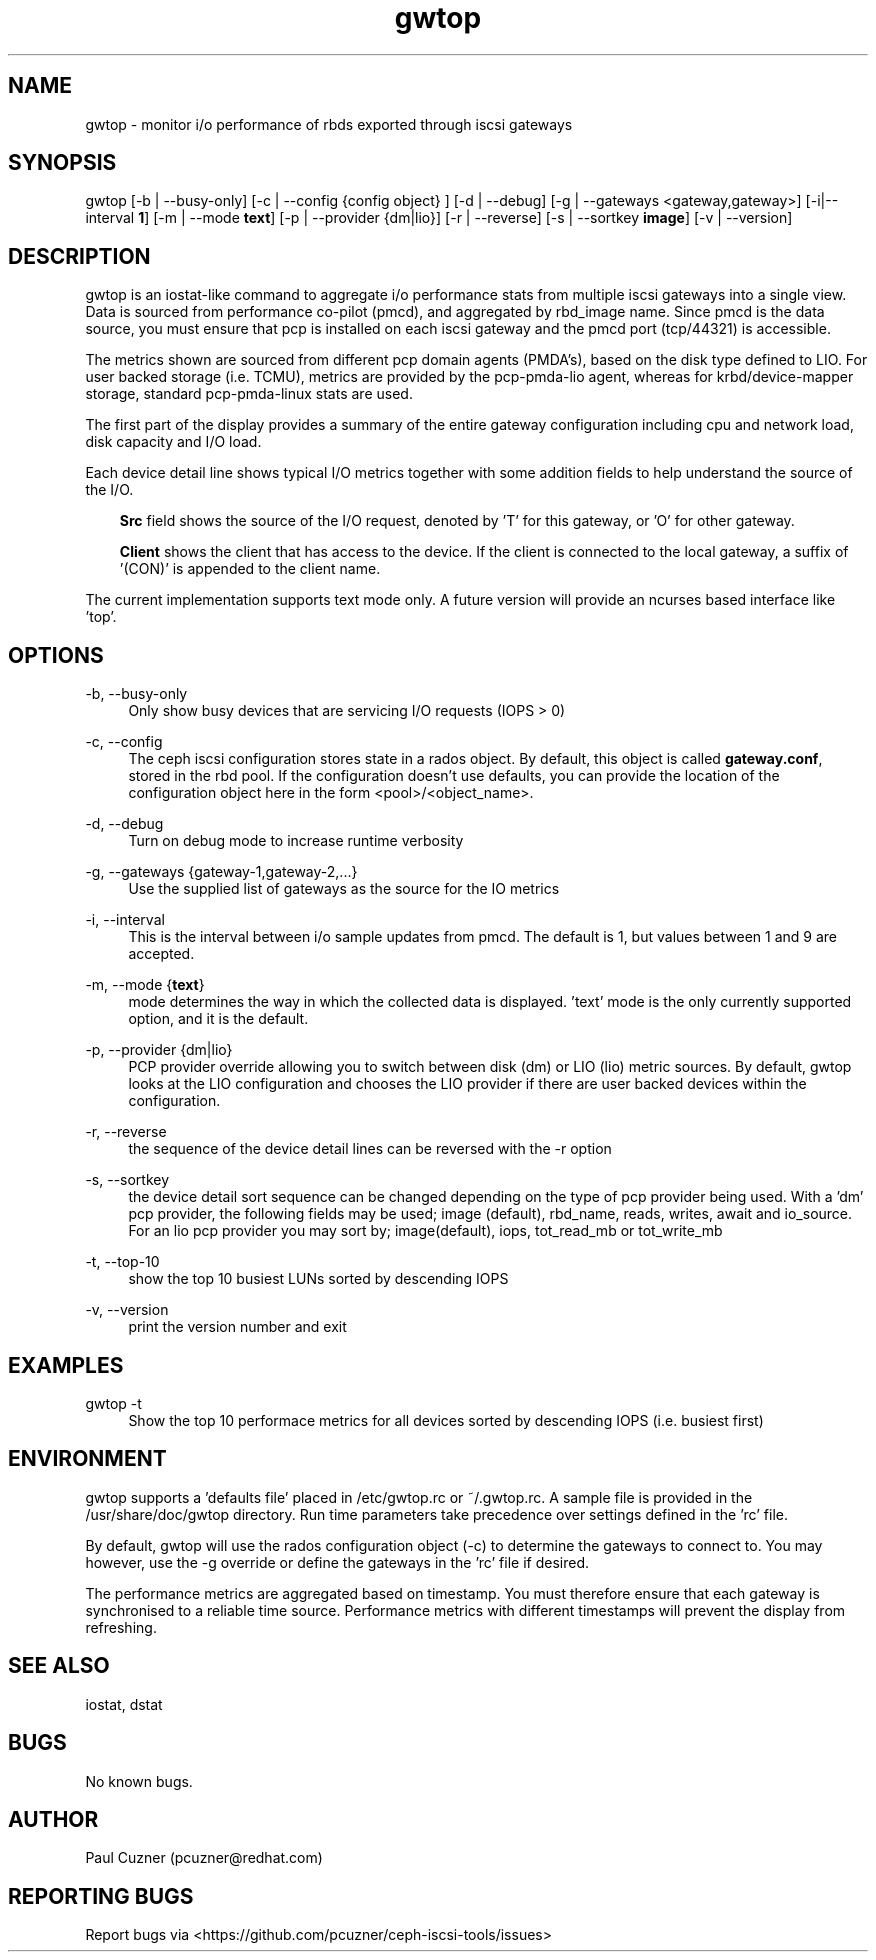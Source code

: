 .\" Manpage for gwtop
.\" Contact pcuzner@redhat.com to correct errors or typos.
.TH gwtop 8 "Ceph iSCSI Gateway Tools" "20 Dec 2016" "Ceph iSCSI Gateway Tools"
.SH NAME
gwtop \- monitor i/o performance of rbds exported through iscsi gateways
.SH SYNOPSIS
gwtop [-b | --busy-only] [-c | --config {config object} ] [-d | --debug]
[-g | --gateways <gateway,gateway>] [-i|--interval \fB1\fR]
[-m | --mode \fBtext\fR] [-p | --provider {dm|lio}]
[-r | --reverse] [-s | --sortkey \fBimage\fR] [-v | --version]
.SH DESCRIPTION
gwtop is an iostat-like command to aggregate i/o performance stats from
multiple iscsi gateways into a single view. Data is sourced from performance
co-pilot (pmcd), and aggregated by rbd_image name. Since pmcd is the
data source, you must ensure that pcp is installed on each iscsi gateway
and the pmcd port (tcp/44321) is accessible.
.PP
The metrics shown are sourced from different pcp domain agents (PMDA's), based
on the disk type defined to LIO. For user backed storage (i.e. TCMU), metrics
are provided by the pcp-pmda-lio agent, whereas for krbd/device-mapper storage,
standard pcp-pmda-linux stats are used.
.PP
The first part of the display provides a summary of the entire gateway
configuration including cpu and network load, disk capacity and I/O load.
.PP
Each device detail line shows typical I/O metrics together with some addition
fields to help understand the source of the I/O.
.RS 3
.PP
\fBSrc\fR field shows the source of the I/O request, denoted by 'T' for this
gateway, or 'O' for other gateway.
.PP
\fBClient\fR shows the client that has access to the device. If the client is
connected to the local gateway, a suffix of '(CON)' is appended to the client
name.
.RE
.PP
The current implementation supports text mode only. A future version will
provide an ncurses based interface like 'top'.

.SH OPTIONS
-b, --busy-only
.RS 4
Only show busy devices that are servicing I/O requests (IOPS > 0)
.RE

-c, --config
.RS 4
The ceph iscsi configuration stores state in a rados object. By default, this
object is called \fBgateway.conf\fR, stored in the rbd pool. If the
configuration doesn't use defaults, you can provide the location of the
configuration object here in the form <pool>/<object_name>.
.RE

-d, --debug
.RS 4
Turn on debug mode to increase runtime verbosity
.RE

-g, --gateways {gateway-1,gateway-2,...}
.RS 4
Use the supplied list of gateways as the source for the IO metrics
.RE


-i, --interval
.RS 4
This is the interval between i/o sample updates from pmcd. The default is 1,
but values between 1 and 9 are accepted.
.RE

-m, --mode {\fBtext\fR}
.RS 4
mode determines the way in which the collected data is displayed. 'text' mode
is the only currently supported option, and it is the default.
.RE

-p, --provider {dm|lio}
.RS 4
PCP provider override allowing you to switch between disk (dm) or LIO (lio)
metric sources. By default, gwtop looks at the LIO configuration and chooses
the LIO provider if there are user backed devices within the configuration.
.RE

-r, --reverse
.RS 4
the sequence of the device detail lines can be reversed with the -r option
.RE

-s, --sortkey
.RS 4
the device detail sort sequence can be changed depending on the type of pcp
provider being used. With a 'dm' pcp provider, the following fields may be used;
image (default), rbd_name, reads, writes, await and io_source. For an lio pcp
provider you may sort by; image(default), iops, tot_read_mb or tot_write_mb

.RE
-t, --top-10
.RS 4
show the top 10 busiest LUNs sorted by descending IOPS
.RE

-v, --version
.RS 4
print the version number and exit
.RE
.SH EXAMPLES

gwtop -t
.RS 4
Show the top 10 performace metrics for all devices sorted by descending IOPS (i.e.
busiest first)
.RE
.SH ENVIRONMENT
gwtop supports a 'defaults file' placed in /etc/gwtop.rc or ~/.gwtop.rc. A
sample file is provided in the /usr/share/doc/gwtop directory. Run time
parameters take precedence over settings defined in the 'rc' file.

By default, gwtop will use the rados configuration object (-c) to determine the
gateways to connect to. You may however, use the -g override or define the
gateways in the 'rc' file if desired.

The performance metrics are aggregated based on timestamp. You must therefore
ensure that each gateway is synchronised to a reliable time source. Performance
metrics with different timestamps will prevent the display from refreshing.

.SH SEE ALSO
iostat, dstat
.SH BUGS
No known bugs.
.SH AUTHOR
Paul Cuzner (pcuzner@redhat.com)
.SH REPORTING BUGS
Report bugs via <https://github.com/pcuzner/ceph-iscsi-tools/issues>